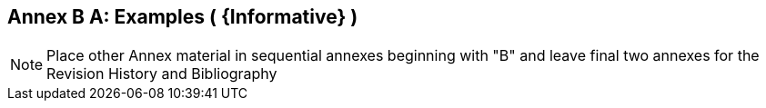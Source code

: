 [appendix]
:appendix-caption: Annex B
== Examples ( {Informative} )

[NOTE]
Place other Annex material in sequential annexes beginning with "B" and leave final two annexes for the Revision History and Bibliography
